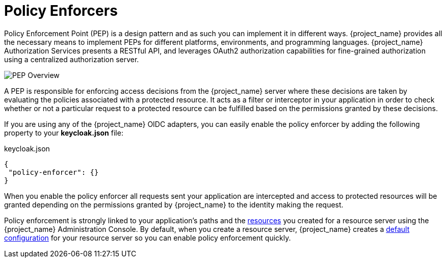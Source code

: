 [[_enforcer_overview]]
= Policy Enforcers

Policy Enforcement Point (PEP) is a design pattern and as such you can implement it in different ways. {project_name} provides all the necessary means
to implement PEPs for different platforms, environments, and programming languages. {project_name} Authorization Services presents a RESTful API,
and leverages OAuth2 authorization capabilities for fine-grained authorization using a centralized authorization server.

image:images/pep-pattern-diagram.png[alt="PEP Overview"]

A PEP is responsible for enforcing access decisions from the {project_name} server where these decisions are taken by evaluating the policies
associated with a protected resource. It acts as a filter or interceptor in your application in order to check whether or not a particular request
to a protected resource can be fulfilled based on the permissions granted by these decisions.

If you are using any of the {project_name} OIDC adapters, you can easily enable the policy enforcer by adding the following property to your *keycloak.json* file:

.keycloak.json
```json
{
 "policy-enforcer": {}
}
```

When you enable the policy enforcer all requests sent your application are intercepted and access to protected resources will be granted
depending on the permissions granted by {project_name} to the identity making the request.

Policy enforcement is strongly linked to your application's paths and the <<_resource_overview, resources>> you created for a resource server using the {project_name} Administration Console. By default,
when you create a resource server, {project_name} creates a <<_resource_server_default_config, default configuration>> for your resource server so you can enable policy enforcement quickly.

